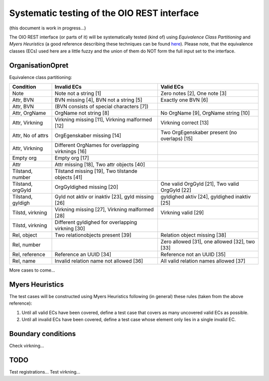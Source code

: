 Systematic testing of the OIO REST interface
============================================

(this document is work in progress...)

The OIO REST interface (or parts of it) will be systematically tested (kind of)
using *Equivalence Class Partitioning* and *Myers Heuristics* (a good reference
describing these techniques can be found here_). Please note, that the
equivalence classes (ECs) used here are a little fuzzy and the union of them do
NOT form the full input set to the interface.

.. _here: http://www.baerbak.com/

OrganisationOpret
-----------------

Equivalence class partitioning:

=================  =================================================  =================================================
Condition          Invalid ECs                                        Valid ECs
=================  =================================================  =================================================
Note               Note not a string [1]                              Zero notes [2], One note [3]
Attr, BVN          BVN missing [4], BVN not a string [5]              Exactly one BVN [6]
Attr, BVN          (BVN consists of special characters [7])
Attr, OrgName      OrgName not string [8]                             No OrgName [9], OrgName string [10]
Attr, Virkning     Virkning missing [11], Virkning malformed [12]     Virkning correct [13]
Attr, No of attrs  OrgEgenskaber missing [14]                         Two OrgEgenskaber present (no overlaps) [15]
Attr, Virkning     Different OrgNames for overlapping virknings [16]
Empty org          Empty org [17]
Attr               Attr missing [18], Two attr objects [40]
Tilstand, number   Tilstand missing [19], Two tilstande objects [41]
Tilstand, orgGyld  OrgGyldighed missing [20]                          One valid OrgGyld [21], Two valid OrgGyld [22]
Tilstand, gyldigh  Gyld not aktiv or inaktiv [23], gyld missing [26]  gyldighed aktiv [24], gyldighed inaktiv [25]
Tilstd, virkning   Virkning missing [27], Virkning malformed [28]     Virkning valid [29]
Tilstd, virkning   Different gyldighed for overlapping virkning [30]
Rel, object        Two relationobjects present [39]                   Relation object missing [38]
Rel, number                                                           Zero allowed [31], one allowed [32], two [33]
Rel, reference     Reference an UUID [34]                             Reference not an UUID [35]
Rel, name          Invalid relation name not allowed [36]             All valid relation names allowed [37]
=================  =================================================  =================================================

More cases to come...

Myers Heuristics
----------------

The test cases will be constructed using Myers Heuristics following
(in general) these rules (taken from the above reference):

1. Until all valid ECs have been covered, define a test case that covers as
   many uncovered valid ECs as possible.
2. Until all invalid ECs have been covered, define a test case whose element
   only lies in a single invalid EC.

Boundary conditions
-------------------
Check virkning...

TODO
----
Test registrations...
Test virkning...